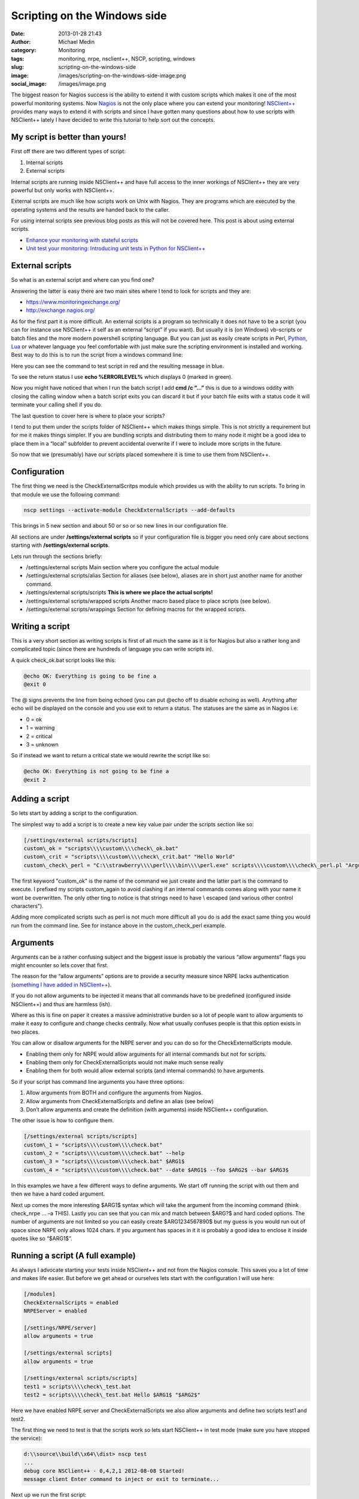 Scripting on the Windows side
#############################
:date: 2013-01-28 21:43
:author: Michael Medin
:category: Monitoring
:tags: monitoring, nrpe, nsclient++, NSCP, scripting, windows
:slug: scripting-on-the-windows-side
:image: /images/scripting-on-the-windows-side-image.png
:social_image: /images/image.png

The biggest reason for Nagios success is the ability to
extend it with custom scripts which makes it one of the most powerful
monitoring systems. Now `Nagios <http://www.nagios.org/>`__ is not the
only place where you can extend your monitoring!
`NSClient++ <http://nsclient.org/>`__ provides many ways to extend it
with scripts and since I have gotten many questions about how to use
scripts with NSClient++ lately I have decided to write this tutorial to
help sort out the concepts.

.. PELICAN_END_SUMMARY

My script is better than yours!
-------------------------------

First off there are two different types of script:

#. Internal scripts
#. External scripts

Internal scripts are running inside NSClient++ and have full access to
the inner workings of NSClient++ they are very powerful but only works
with NSClient++.

External scripts are much like how scripts work on Unix with Nagios.
They are programs which are executed by the operating systems and the
results are handed back to the caller.

For using internal scripts see previous blog posts as this will not be
covered here. This post is about using external scripts.

-  `Enhance your monitoring with stateful
   scripts <http://blog.medin.name/?p=447>`__
-  `Unit test your monitoring: Introducing unit tests in Python for
   NSClient++ <http://blog.medin.name/2011/10/23/creating-nsclient-unit-tests-in-python/>`__

External scripts
----------------

So what is an external script and where can you find one?

Answering the latter is easy there are two main sites where I tend to
look for scripts and they are:

-  https://www.monitoringexchange.org/
-  http://exchange.nagios.org/

As for the first part it is more difficult. An external scripts is a
program so technically it does not have to be a script (you can for
instance use NSClient++ it self as an external “script” if you want).
But usually it is (on Windows) vb-scripts or batch files and the more
modern powershell scripting language. But you can just as easily create
scripts in Perl, `Python <http://www.python.org/>`__,
`Lua <http://www.lua.org/>`__ or whatever language you feel comfortable
with just make sure the scripting environment is installed and working.
Best way to do this is to run the script from a windows command line:

Here you can see the command to test script in red and the resulting
message in blue.

To see the return status I use **echo %ERRORLEVEL%** which displays 0
(marked in green).

Now you might have noticed that when I run the batch script I add **cmd
/c “…”** this is due to a windows oddity with closing the calling
window when a batch script exits you can discard it but if your batch
file exits with a status code it will terminate your calling shell if
you do.

The last question to cover here is where to place your scripts?

I tend to put them under the scripts folder of NSClient++ which makes
things simple. This is not strictly a requirement but for me it makes
things simpler. If you are bundling scripts and distributing them to
many node it might be a good idea to place them in a “local” subfolder
to prevent accidental overwrite if I were to include more scripts in the
future.

.. image:: /images/scripting-on-the-windows-side-image1.png

So now that we (presumably) have our scripts placed somewhere it is time
to use them from NSClient++.

Configuration
-------------

The first thing we need is the CheckExternalScritps module which
provides us with the ability to run scripts. To bring in that module we
use the following command:

.. code-block:: bash

   nscp settings --activate-module CheckExternalScripts --add-defaults

This brings in 5 new section and about 50 or so or so new lines in our
configuration file.

All sections are under **/settings/external scripts** so if your
configuration file is bigger you need only care about sections starting
with **/settings/external scripts**.

Lets run through the sections briefly:

-  /settings/external scripts
   Main section where you configure the actual module
-  /settings/external scripts/alias
   Section for aliases (see below), aliases are in short just another
   name for another command.
-  /settings/external scripts/scripts
   **This is where we place the actual scripts!**
-  /settings/external scripts/wrapped scripts
   Another macro based place to place scripts (see below).
-  /settings/external scripts/wrappings
   Section for defining macros for the wrapped scripts.

Writing a script
----------------

This is a very short section as writing scripts is first of all much the
same as it is for Nagios but also a rather long and complicated topic
(since there are hundreds of language you can write scripts in).

A quick check_ok.bat script looks like this:

.. code-block:: bash

   @echo OK: Everything is going to be fine a
   @exit 0

The @ signs prevents the line from being echoed (you can put @echo off
to disable echoing as well). Anything after echo will be displayed on
the console and you use exit to return a status. The statuses are the
same as in Nagios i.e:

-  0 = ok
-  1 = warning
-  2 = critical
-  3 = unknown

So if instead we want to return a critical state we would rewrite the
script like so:

.. code-block:: bash

   @echo OK: Everything is not going to be fine a
   @exit 2

Adding a script
---------------

So lets start by adding a script to the configuration.

The simplest way to add a script is to create a new key value pair under
the scripts section like so:

.. code-block:: ini

   [/settings/external scripts/scripts]
   custom\_ok = "scripts\\\\custom\\\\check\_ok.bat"
   custom\_crit = "scripts\\\\custom\\\\check\_crit.bat" "Hello World"
   custom\_check\_perl = "C:\\strawberry\\\\perl\\\\bin\\\\perl.exe" scripts\\\\custom\\\\check\_perl.pl "Argument 1" "Argument " "$ARG1$"

The first keyword "custom\_ok" is the name of the command we just create
and the latter part is the command to execute. I prefixed my scripts
custom\_again to avoid clashing if an internal commands comes along
with your name it wont be overwritten. The only other ting to notice is
that strings need to have \\ escaped (and various other control
characters").

Adding more complicated scripts such as perl is not much more difficult
all you do is add the exact same thing you would run from the command
line. See for instance above in the custom_check_perl example.

Arguments
---------

Arguments can be a rather confusing subject and the biggest issue is
probably the various “allow arguments” flags you might encounter so lets
cover that first.

The reason for the “allow arguments” options are to provide a security
measure since NRPE lacks authentication (`something I have added in
NSClient++ <http://blog.medin.name/?p=480>`__).

If you do not allow arguments to be injected it means that all commands
have to be predefined (configured inside NSClient++) and thus are
harmless (ish).

Where as this is fine on paper it creates a massive administrative
burden so a lot of people want to allow arguments to make it easy to
configure and change checks centrally. Now what usually confuses people
is that this option exists in two places.

You can allow or disallow arguments for the NRPE server and you can do
so for the CheckExternalScripts module.

-  Enabling them only for NRPE would allow arguments for all internal
   commands but not for scripts.
-  Enabling them only for CheckExternalScripts would not make much sense
   really
-  Enabling them for both would allow external scripts (and internal
   commands) to have arguments.

So if your script has command line arguments you have three options:

#. Allow arguments from BOTH and configure the arguments from Nagios.
#. Allow arguments from CheckExternalScripts and define an alias (see
   below)
#. Don’t allow arguments and create the definition (with arguments)
   inside NSClient++ configuration.

The other issue is how to configure them.

.. code-block:: ini

   [/settings/external scripts/scripts]
   custom\_1 = "scripts\\\\custom\\\\check.bat"
   custom\_2 = "scripts\\\\custom\\\\check.bat" --help
   custom\_3 = "scripts\\\\custom\\\\check.bat" $ARG1$
   custom\_4 = "scripts\\\\custom\\\\check.bat" --date $ARG1$ --foo $ARG2$ --bar $ARG3$

In this examples we have a few different ways to define arguments. We
start off running the script with out them and then we have a hard coded
argument.

Next up comes the more interesting $ARG1$ syntax which will take the
argument from the incoming command (think check_nrpe … –a THIS). Lastly
you can see that you can mix and match between $ARG?$ and hard coded
options. The number of arguments are not limited so you can easily
create $ARG1234567890$ but my guess is you would run out of space since
NRPE only allows 1024 chars. If you argument has spaces in it it is
probably a good idea to enclose it inside quotes like so “$ARG1$”.

Running a script (A full example)
---------------------------------

As always I advocate starting your tests inside NSClient++ and not from
the Nagios console. This saves you a lot of time and makes life easier.
But before we get ahead or ourselves lets start with the configuration I
will use here:

.. code-block:: ini

   [/modules]
   CheckExternalScripts = enabled
   NRPEServer = enabled
   
   [/settings/NRPE/server]
   allow arguments = true
   
   [/settings/external scripts]
   allow arguments = true
   
   [/settings/external scripts/scripts]
   test1 = scripts\\\\check\_test.bat
   test2 = scripts\\\\check\_test.bat Hello $ARG1$ "$ARG2$"

Here we have enabled NRPE server and CheckExternalScripts we also allow
arguments and define two scripts test1 and test2.

The first thing we need to test is that the scripts work so lets start
NSClient++ in test mode (make sure you have stopped the service):

.. code-block:: text

   d:\\source\\build\\x64\\dist> nscp test
   ...
   debug core NSClient++ - 0,4,2,1 2012-08-08 Started!
   message client Enter command to inject or exit to terminate...

Next up we run the first script:

.. code-block:: text

   test1
   debug core Injecting: test1...
   debug ext-script Arguments:
   debug core Result test1: CRITICAL
   message client CRITICAL:CRITICAL: Everything is not going to be ok! ( )

Not that exciting we can see the script worked and returned a critical
state. To make things a bit more interesting lets run the second one
which takes arguments instead:

.. code-block:: text

   test2 world foo
   debug core Injecting: test2...
   debug ext-script Arguments: Hello world foo
   debug core Result test2: CRITICAL
   message client CRITICAL:CRITICAL: Everything is not going to be ok!
   (Hello world foo)

So arguments seems to work, now since we have enabled NRPE lets try
locally from NRPE as well to that open up a new console window and run
the following commands. If it does not work please go back to the first
console and check the log which usually tells you want is wrong!

.. code-block:: bash

   d:\\source\\nscp\\build\\x64>nscp nrpe -H 127.0.0.1 -- -c test1
   CRITICAL: Everything is not going to be ok! ( )
   d:\\source\\nscp\\build\\x64>nscp nrpe -H 127.0.0.1 -- -c test2 -a 1 2 3
   CRITICAL: Everything is not going to be ok! (Hello 1 2)

Simplifying with wrapped scripts
--------------------------------

Now as you saw above the Perl command line started to become a bit
cumbersome so what if you have 30 Perl scripts? Not so fun, especially
not once you change from Strawberry to activestate or something similar
so the command changes for all of them.

To resolve this I added something called wrapped-scripts. The reside in
the own section called: **/settings/external scripts/wrapped
scripts**. Essentially a wrapped script will use a macro during
instantiation splitting the script configuration from the runtime
configuration.

The way it works is you define a template (macro) for a given extension
and once you add (to the wrapped scripts section, not the normal scripts
section) a script with that extension the template will be used.

The default wrappings are for batch, vba and powershell scripts. But you
can easily define you own as I have done below for pl scripts.

.. code-block:: ini

   ; A list of wrappped scripts (ie. using the template mechanism)
   [/settings/external scripts/wrapped scripts]
   custom\_ok = check\_ok.bat
   custom\_crit = check\_crit.bat "Hello World"
   custom\_check\_perl = check\_perl.pl "Argument 1" "Argument " "$ARG1$"
   
   ; A list of templates for wrapped scripts
   [/settings/external scripts/wrappings]
   ; Perl scripts
   pl = "C:\\\\strawberry\\\\perl\\\\bin\\\\perl.exe" scripts\\\\%SCRIPT% %ARGS%
   ; BATCH FILE WRAPPING -
   bat = scripts\\\\%SCRIPT% %ARGS%

The way it works is that when our .pl script is found it looks up the pl
template and replaces %SCRIPT% with the name of the script and %ARGS%
with the list of arguments and then use the resulting command line
instead. As you can see I usually also specify the folder of the script
in the template which makes it very simple to add scripts.

Simplifying with aliases
------------------------

Now first off I want to say that aliases should never have been included
in the CheckExternalScripts module and in 0.4.2 they will be removed.
Now don’t get excited they will instead be included in the core where
they belong!

Aliases are extremely useful and the best way to kick start your
monitoring.

But they are not really script related in fact I would say they are more
useful for internal commands then they are for scripts.

So what are aliases then? Well they are a way to remove options you
never want to change. Think of aliases as the feature with the same name
in the Unix shell (at least in bash). You create a predefined command
with you can run without having to specify all the options.

A good example: A standard CheckCPU check might look like this:
“checkCPU warn=80 crit=90 time=5m time=1m time=30s” but that’s a lot of
typing to do on the Nagios server since it is always the same you can
create an alias like so and just call “alias_cpu”.

.. code-block:: ini

   [/settings/external scripts/alias]
   alias\_cpu = checkCPU warn=80 crit=90 time=5m time=1m time=30s

Conclusion
----------

Well, that’s pretty much it.

Running external script is pretty simple and don’t forget to use wrapped
script if you keep having to type a lot in your script command line.
And remember alias is not just for scripts just as useful for internal
commands as well.

